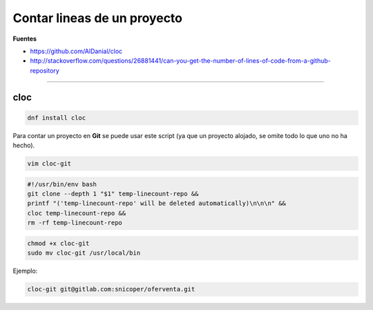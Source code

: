 .. _reference-linux-contar_lineas_proyecto:

############################
Contar lineas de un proyecto
############################

**Fuentes**

* https://github.com/AlDanial/cloc
* http://stackoverflow.com/questions/26881441/can-you-get-the-number-of-lines-of-code-from-a-github-repository

----

cloc
****

.. code-block:: bash

    dnf install cloc

Para contar un proyecto en **Git** se puede usar este script (ya que un proyecto alojado, se omite
todo lo que uno no ha hecho).

.. code-block:: bash

    vim cloc-git

.. code-block:: bash

    #!/usr/bin/env bash
    git clone --depth 1 "$1" temp-linecount-repo &&
    printf "('temp-linecount-repo' will be deleted automatically)\n\n\n" &&
    cloc temp-linecount-repo &&
    rm -rf temp-linecount-repo

.. code-block:: bash

    chmod +x cloc-git
    sudo mv cloc-git /usr/local/bin

Ejemplo:

.. code-block:: bash

    cloc-git git@gitlab.com:snicoper/oferventa.git
